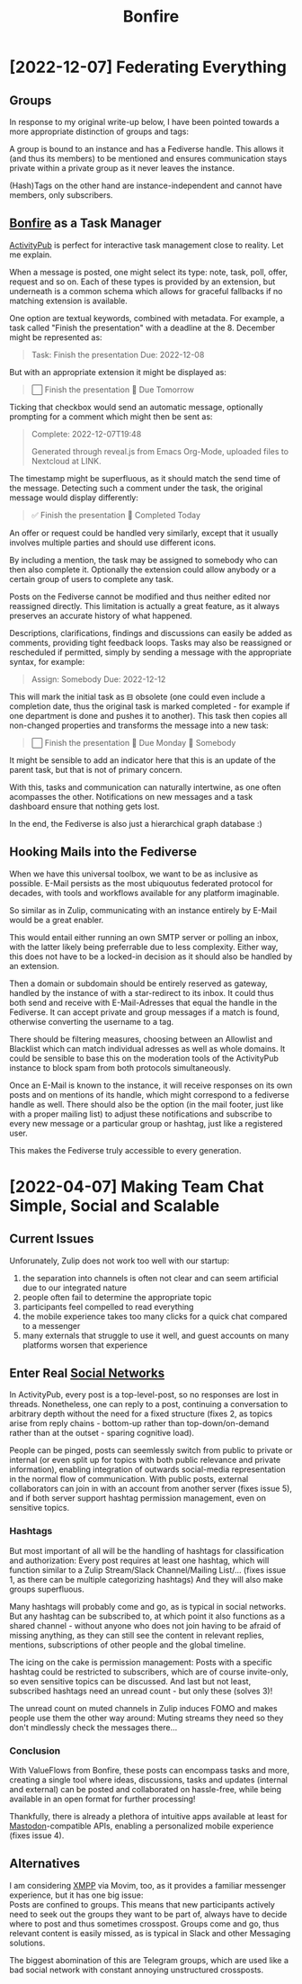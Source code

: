#+title: Bonfire
* [2022-12-07] Federating Everything
** Groups
In response to my original write-up below,
I have been pointed towards a more appropriate distinction
of groups and tags:

A group is bound to an instance
and has a Fediverse handle.
This allows it (and thus its members) to be mentioned
and ensures communication stays private
within a private group
as it never leaves the instance.

(Hash)Tags on the other hand
are instance-independent
and cannot have members,
only subscribers.
** [[id:bonfire][Bonfire]] as a Task Manager
[[id:fediverse][ActivityPub]] is perfect for interactive task management
close to reality.
Let me explain.

When a message is posted,
one might select its type:
note, task, poll, offer, request and so on.
Each of these types is provided by an extension,
but underneath is a common schema which allows for graceful fallbacks
if no matching extension is available.

One option are textual keywords,
combined with metadata.
For example,
a task called "Finish the presentation"
with a deadline at the 8. December
might be represented as:
#+begin_quote
Task: Finish the presentation
Due: 2022-12-08
#+end_quote
But with an appropriate extension it might be displayed as:
#+begin_quote
⃞ Finish the presentation 📅 Due Tomorrow
#+end_quote

Ticking that checkbox would send an automatic message,
optionally prompting for a comment which might then be sent as:
#+begin_quote
Complete: 2022-12-07T19:48

Generated through reveal.js from Emacs Org-Mode, uploaded files to Nextcloud at LINK.
#+end_quote
The timestamp might be superfluous,
as it should match the send time of the message.
Detecting such a comment under the task,
the original message would display differently:
#+begin_quote
✅ Finish the presentation 📅 Completed Today
#+end_quote

An offer or request could be handled very similarly,
except that it usually involves multiple parties
and should use different icons.

By including a mention,
the task may be assigned to somebody
who can then also complete it.
Optionally the extension could allow anybody
or a certain group of users
to complete any task.

Posts on the Fediverse cannot be modified
and thus neither edited nor reassigned directly.
This limitation is actually a great feature,
as it always preserves an accurate history of what happened.

Descriptions, clarifications, findings and discussions
can easily be added as comments,
providing tight feedback loops.
Tasks may also be reassigned or rescheduled if permitted,
simply by sending a message with the appropriate syntax,
for example:
#+begin_quote
Assign: Somebody
Due: 2022-12-12
#+end_quote
This will mark the initial task as ⊟ obsolete
(one could even include a completion date,
thus the original task is marked completed -
for example if one department is done and pushes it to another).
This task then copies all non-changed properties
and transforms the message into a new task:
#+begin_quote
⃞ Finish the presentation 📅 Due Monday 👤 Somebody
#+end_quote
It might be sensible to add an indicator here
that this is an update of the parent task,
but that is not of primary concern.

With this,
tasks and communication can naturally intertwine,
as one often acompasses the other.
Notifications on new messages
and a task dashboard
ensure that nothing gets lost.

In the end,
the Fediverse is also just a hierarchical graph database :)

** Hooking Mails into the Fediverse
When we have this universal toolbox,
we want to be as inclusive as possible.
E-Mail persists as the most ubiquoutus federated protocol for decades,
with tools and workflows available for any platform imaginable.

So similar as in Zulip,
communicating with an instance
entirely by E-Mail
would be a great enabler.

This would entail
either running an own SMTP server
or polling an inbox,
with the latter likely being preferrable due to less complexity.
Either way, this does not have to be a locked-in decision
as it should also be handled by an extension.

Then a domain or subdomain
should be entirely reserved as gateway,
handled by the instance of with a star-redirect to its inbox.
It could thus both send and receive with E-Mail-Adresses
that equal the handle in the Fediverse.
It can accept private and group messages
if a match is found,
otherwise converting the username to a tag.

There should be filtering measures,
choosing between an Allowlist and Blacklist
which can match individual adresses
as well as whole domains.
It could be sensible to base this
on the moderation tools of the ActivityPub instance
to block spam from both protocols simultaneously.

Once an E-Mail is known to the instance,
it will receive responses on its own posts
and on mentions of its handle,
which might correspond to a fediverse handle as well.
There should also be the option
(in the mail footer, just like with a proper mailing list)
to adjust these notifications
and subscribe to every new message
or a particular group or hashtag,
just like a registered user.

This makes the Fediverse truly accessible to every generation.
* [2022-04-07] Making Team Chat Simple, Social and Scalable
** Analogies :noexport:
Ideally combines [[id:fediverse][Fediverse]] and [[id:messengers][Messengers]]

- Zulip :: structured communication, discussion, internal announcements
- Fedi :: resource sharing, inspiration, connection

Zulip is to jour fixe what Fedi is to huddle
** Current Issues
Unforunately, Zulip does not work too well with our startup:
1. the separation into channels is often not clear and can seem artificial due to our integrated nature
2. people often fail to determine the appropriate topic
3. participants feel compelled to read everything
4. the mobile experience takes too many clicks for a quick chat compared to a messenger
5. many externals that struggle to use it well, and guest accounts on many platforms worsen that experience
** Enter Real [[id:fedisocial][Social Networks]]
In ActivityPub, every post is a top-level-post, so no responses are lost in threads.
Nonetheless, one can reply to a post,
continuing a conversation to arbitrary depth without the need for a fixed structure
(fixes 2, as topics arise from reply chains -
bottom-up rather than top-down/on-demand rather than at the outset -
sparing cognitive load).

People can be pinged, posts can seemlessly switch from public to private or internal
(or even split up for topics with both public relevance and private information),
enabling integration of outwards social-media representation in the normal flow of communication.
With public posts, external collaborators can join in with an account from another server (fixes issue 5),
and if both server support hashtag permission management, even on sensitive topics.

*** Hashtags
But most important of all will be the handling of hashtags for classification and authorization:
Every post requires at least one hashtag, which will function similar to a Zulip Stream/Slack Channel/Mailing List/...
(fixes issue 1, as there can be multiple categorizing hashtags)
And they will also make groups superfluous.

Many hashtags will probably come and go, as is typical in social networks.
But any hashtag can be subscribed to, at which point it also functions as a shared channel -
without anyone who does not join having to be afraid of missing anything,
as they can still see the content in relevant replies, mentions, subscriptions of other people and the global timeline.

The icing on the cake is permission management:
Posts with a specific hashtag could be restricted to subscribers, which are of course invite-only,
so even sensitive topics can be discussed.
And last but not least, subscribed hashtags need an unread count - but only these (solves 3)!

The unread count on muted channels in Zulip induces FOMO and makes people use them the other way around:
Muting streams they need so they don't mindlessly check the messages there...

*** Conclusion
With ValueFlows from Bonfire, these posts can encompass tasks and more,
creating a single tool where ideas, discussions, tasks and updates (internal and external)
can be posted and collaborated on hassle-free,
while being available in an open format for further processing!

Thankfully, there is already a plethora of intuitive apps available at least for [[id:mastodon][Mastodon]]-compatible APIs,
enabling a personalized mobile experience (fixes issue 4).
** Alternatives
I am considering [[id:xmpp][XMPP]] via Movim, too, as it provides a familiar messenger experience, but it has one big issue: \\
Posts are confined to groups.
This means that new participants actively need to seek out the groups they want to be part of,
always have to decide where to post and thus sometimes crosspost.
Groups come and go, thus relevant content is easily missed,
as is typical in Slack and other Messaging solutions.

The biggest abomination of this are Telegram groups,
which are used like a bad social network
with constant annoying unstructured crossposts.
